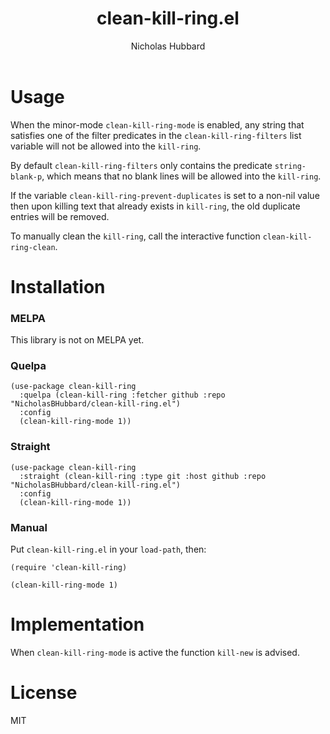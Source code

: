 # -*- mode:org;mode:auto-fill;fill-column:79 -*-
#+title: clean-kill-ring.el 
#+author: Nicholas Hubbard

* Usage

When the minor-mode =clean-kill-ring-mode= is enabled, any string that
satisfies one of the filter predicates in the =clean-kill-ring-filters= list
variable will not be allowed into the =kill-ring=.

By default =clean-kill-ring-filters= only contains the predicate
=string-blank-p=, which means that no blank lines will be allowed into the
=kill-ring=.

If the variable =clean-kill-ring-prevent-duplicates= is set to a non-nil value
then upon killing text that already exists in =kill-ring=, the old duplicate
entries will be removed.

To manually clean the =kill-ring=, call the interactive function
=clean-kill-ring-clean=.

* Installation

*** MELPA

This library is not on MELPA yet.

*** Quelpa

#+BEGIN_SRC
(use-package clean-kill-ring
  :quelpa (clean-kill-ring :fetcher github :repo "NicholasBHubbard/clean-kill-ring.el")
  :config
  (clean-kill-ring-mode 1))
#+END_SRC

*** Straight

#+BEGIN_SRC 
(use-package clean-kill-ring
  :straight (clean-kill-ring :type git :host github :repo "NicholasBHubbard/clean-kill-ring.el")
  :config
  (clean-kill-ring-mode 1))
#+END_SRC

*** Manual

Put =clean-kill-ring.el= in your =load-path=, then:

#+BEGIN_SRC
(require 'clean-kill-ring)

(clean-kill-ring-mode 1)
#+END_SRC

* Implementation

When =clean-kill-ring-mode= is active the function =kill-new= is advised.

* License

MIT
